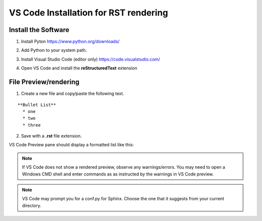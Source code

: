 VS Code Installation for RST rendering
=======================================

Install the Software
---------------------

1. Install Pyton https://www.python.org/downloads/

.. image:: images/python_install.jpg

2. Add Python to your system path.

.. image:: images/python_path.jpg

3. Install Visual Studio Code (editor only) https://code.visualstudio.com/

.. image:: images/vscode_install.jpg

4. Open VS Code and install the **reStructuredText** extension

.. image:: images/vscode_rst_ext.jpg

File Preview/rendering
----------------------

1. Create a new file and copy/paste the following text.

::

  **Bullet List**
    * one 
    * two 
    * three

2. Save with a **.rst** file extension.

VS Code Preview pane should display a formatted list like this:

.. image:: images/bullets_formatted.jpg

.. note:: If VS Code does not show a rendered preview, observe any warnings/errors. You may need to open a Windows CMD shell and enter commands as as instructed by the warnings in VS Code preview.

.. note:: VS Code may prompt you for a conf.py for Sphinx. Choose the one that it suggests from your current directory.

.. image:: images/sphinx_conf.jpg

